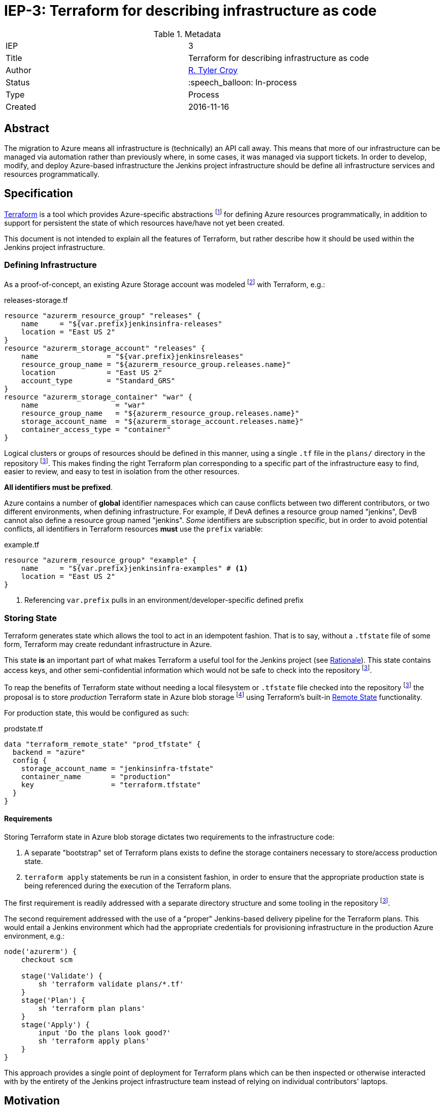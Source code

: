ifdef::env-github[]
:tip-caption: :bulb:
:note-caption: :information_source:
:important-caption: :heavy_exclamation_mark:
:caution-caption: :fire:
:warning-caption: :warning:
endif::[]

= IEP-3: Terraform for describing infrastructure as code

:toc:

.Metadata
[cols="2"]
|===
| IEP
| 3

| Title
| Terraform for describing infrastructure as code

| Author
| link:https://github.com/rtyler[R. Tyler Croy]

| Status
| :speech_balloon: In-process

| Type
| Process

| Created
| 2016-11-16
|===



== Abstract

The migration to Azure means all infrastructure is (technically) an API call
away. This means that more of our infrastructure can be managed via automation
rather than previously where, in some cases, it was managed via support
tickets. In order to develop, modify, and deploy Azure-based infrastructure the
Jenkins project infrastructure should be define all infrastructure services and
resources programmatically.

== Specification


link:http://terraform.io[Terraform]
is a tool which provides Azure-specific abstractions
footnote:[https://www.terraform.io/docs/providers/azurerm/index.html]
for defining Azure resources programmatically, in addition to support for
persistent the state of which resources have/have not yet been created.

This document is not intended to explain all the features of Terraform, but
rather describe how it should be used within the Jenkins project
infrastructure.


=== Defining Infrastructure

As a proof-of-concept, an existing Azure Storage account was modeled
footnote:[https://github.com/jenkins-infra/azure/blob/7f3032ab2d2ef411d74d3a81097fbcd575850a34/plans/releases-storage.tf]
 with Terraform, e.g.:

.releases-storage.tf
[source]
----
resource "azurerm_resource_group" "releases" {
    name     = "${var.prefix}jenkinsinfra-releases"
    location = "East US 2"
}
resource "azurerm_storage_account" "releases" {
    name                = "${var.prefix}jenkinsreleases"
    resource_group_name = "${azurerm_resource_group.releases.name}"
    location            = "East US 2"
    account_type        = "Standard_GRS"
}
resource "azurerm_storage_container" "war" {
    name                  = "war"
    resource_group_name   = "${azurerm_resource_group.releases.name}"
    storage_account_name  = "${azurerm_storage_account.releases.name}"
    container_access_type = "container"
}
----

Logical clusters or groups of resources should be defined in this manner, using
a single `.tf` file in the `plans/` directory in the repository
footnoteref:[azurerepo, https://github.com/jenkins-infra/azure].
This makes finding the right Terraform plan corresponding to a specific part of
the infrastructure easy to find, easier to review, and easy to test in
isolation from the other resources.


*All identifiers must be prefixed*.

Azure contains a number of *global* identifier namespaces which can cause
conflicts between two different contributors, or two different environments,
when defining infrastructure. For example, if DevA defines a resource group
named "jenkins", DevB cannot also define a resource group named "jenkins".
_Some_ identifiers are subscription specific, but in order to avoid potential
conflicts, all identifiers in Terraform resources *must* use the `prefix`
variable:

.example.tf
[source]
----
resource "azurerm_resource_group" "example" {
    name     = "${var.prefix}jenkinsinfra-examples" # <1>
    location = "East US 2"
}
----
<1> Referencing `var.prefix` pulls in an environment/developer-specific defined prefix


=== Storing State

Terraform generates state which allows the tool to act in an idempotent
fashion. That is to say, without a `.tfstate` file of some form, Terraform may
create redundant infrastructure in Azure.

This state *is* an important part of what makes Terraform a useful tool for the
Jenkins project (see <<Rationale>>). This state contains access keys, and other
semi-confidential information which would not be safe to check into the
repository
footnoteref:[azurerepo].


To reap the benefits of Terraform state without needing a local filesystem or
`.tfstate` file checked into the repository
footnoteref:[azurerepo]
the proposal is to store _production_ Terraform state in Azure blob storage
footnoteref:[blobstore, https://azure.microsoft.com/en-us/services/storage/blobs/]
using Terraform's built-in
link:https://www.terraform.io/docs/state/remote/index.html[Remote State]
functionality.

For production state, this would be configured as such:

.prodstate.tf
[source]
----
data "terraform_remote_state" "prod_tfstate" {
  backend = "azure"
  config {
    storage_account_name = "jenkinsinfra-tfstate"
    container_name       = "production"
    key                  = "terraform.tfstate"
  }
}
----


==== Requirements

Storing Terraform state in Azure blob storage dictates two requirements to the
infrastructure code:

. A separate "bootstrap" set of Terraform plans exists to define the storage
  containers necessary to store/access production state.
. `terraform apply` statements be run in a consistent fashion, in order to
  ensure that the appropriate production state is being referenced during the
  execution of the Terraform plans.


The first requirement is readily addressed with a separate directory structure
and some tooling in the repository
footnoteref:[azurerepo].

The second requirement addressed with the use of a "proper" Jenkins-based
delivery pipeline for the Terraform plans. This would entail a Jenkins
environment which had the appropriate credentials for provisioning
infrastructure in the production Azure environment, e.g.:

[source, groovy]
----
node('azurerm') {
    checkout scm

    stage('Validate') {
        sh 'terraform validate plans/*.tf'
    }
    stage('Plan') {
        sh 'terraform plan plans'
    }
    stage('Apply') {
        input 'Do the plans look good?'
        sh 'terraform apply plans'
    }
}
----


This approach provides a single point of deployment for Terraform plans which
can be then inspected or otherwise interacted with by the entirety of the
Jenkins project infrastructure team instead of relying on individual
contributors' laptops.


== Motivation

By using Terraform to describe *all* infrastructure  there will be no "hidden"
infrastructure which is only known to a select few, rather than the current
situation where one or two people might be aware of _where_ certain resources are
located or how they relate to others.


Defining all infrastructure resources in Terraform also lowers the bar for new
infrastructure contributions. Not only by making the actual infrastructure
topologies open source, but by allowing practically anybody to provision
infrastructure which resembles Jenkins project infrastructure. Currently there
is no way to provision a "dev version of the Jenkins project infrastructure"
and this would be feasible with Terraform plans describing the project's
infrastructure.


== Rationale

The benefits of describing infrastructure as code should be self-evident,
before considering the rationale for choosing Terraform, first consider some
other options:


=== Azure Resource Manager (ARM) templates

ARM templates
footnoteref:[arm, https://azure.microsoft.com/en-us/documentation/articles/resource-group-authoring-templates/]
are conceptually interchangeable with AWS Cloud Formation templates; templates
defined in JSON to describe cloud resources.

*Pros*

* Supported for practically all resources on Azure
* Relatively simple to use for the basic use-cases


*Cons*

* No state and therefore
* Not idempotent
* Entirely foreign to many within the operations community.
* Would require an external source of template parameters in order to function.
  In essence, ARM allows template parameters but use of parameterized templates
  would mean Jenkins project infrastructure automation would require these to
  be defined externally to the ARM template to model multiple
  (local-dev vs. production) environments

=== Puppet-defined resources

See also:
link:https://github.com/puppetlabs/puppetlabs-azure[puppetlabs-azure module]

*Pros*

* Jenkins infrastructure already has large amounts of Puppet code
  implemented, and a well-defined workflow for modifying, testing, and
  deploying Puppet code.
* Puppet's graph approach supports idempotency

*Cons*

* Puppet must have an "execution context" which for most Puppet catalogues
  means a `node` (machine) which the catalogue is being executed against. In
  order to provision Azure resources a "deployment" node would need to exist
  whose sole job would be to provision Azure resources from Puppet. Basically,
  one cannot run Puppet on "Azure" to provision an Azure Load Balancer (for
  example).
* The puppetlabs-azure module is not a very common approach which means the
  tooling will lag behind "native" (i.e. supported by Microsoft) toolchains
  such as ARM templates
  footnoteref:[arm].

=== Terraform

:+1:

Terraform is a reasonably popular and well understood tool, which enjoys
contributions from Microsoft for its Azure support.

*Pros*

* Stateful and therefore
* Supports idempotent operations
* Widely used in the "modern operations" community, while the specific
  resources might not be familiar to newcomers, the tool itself would be.
* Variable substitution and separation of state files allows development
  clusters to be created entirely separate from production while still
  resembling production infrastructure.


*Cons*

* "Yet another DSL" to learn in order to effectively contribute to the Jenkins
  project infrastructure
* Doesn't support all resources defined by Azure, which might dictate the use
  of the
  link:https://www.terraform.io/docs/providers/azurerm/r/template_deployment.html[azurerm_template_deployment]
  resource in Terraform, and still needing to write ARM templates
  footnoteref:[arm].





== Costs

There are no additional financial costs associated with using Terraform. There
is a learning curve associated with Terraform but it's safe to assume that
there's a learning curve with all things Azure for the infrastructure
contributors at this point in time.

== Reference implementation

This
link:https://github.com/jenkins-infra/azure/blob/7f3032ab2d2ef411d74d3a81097fbcd575850a34/plans/releases-storage.tf[plan]
is a reference implementation of the only Azure resources provisioned to date.
